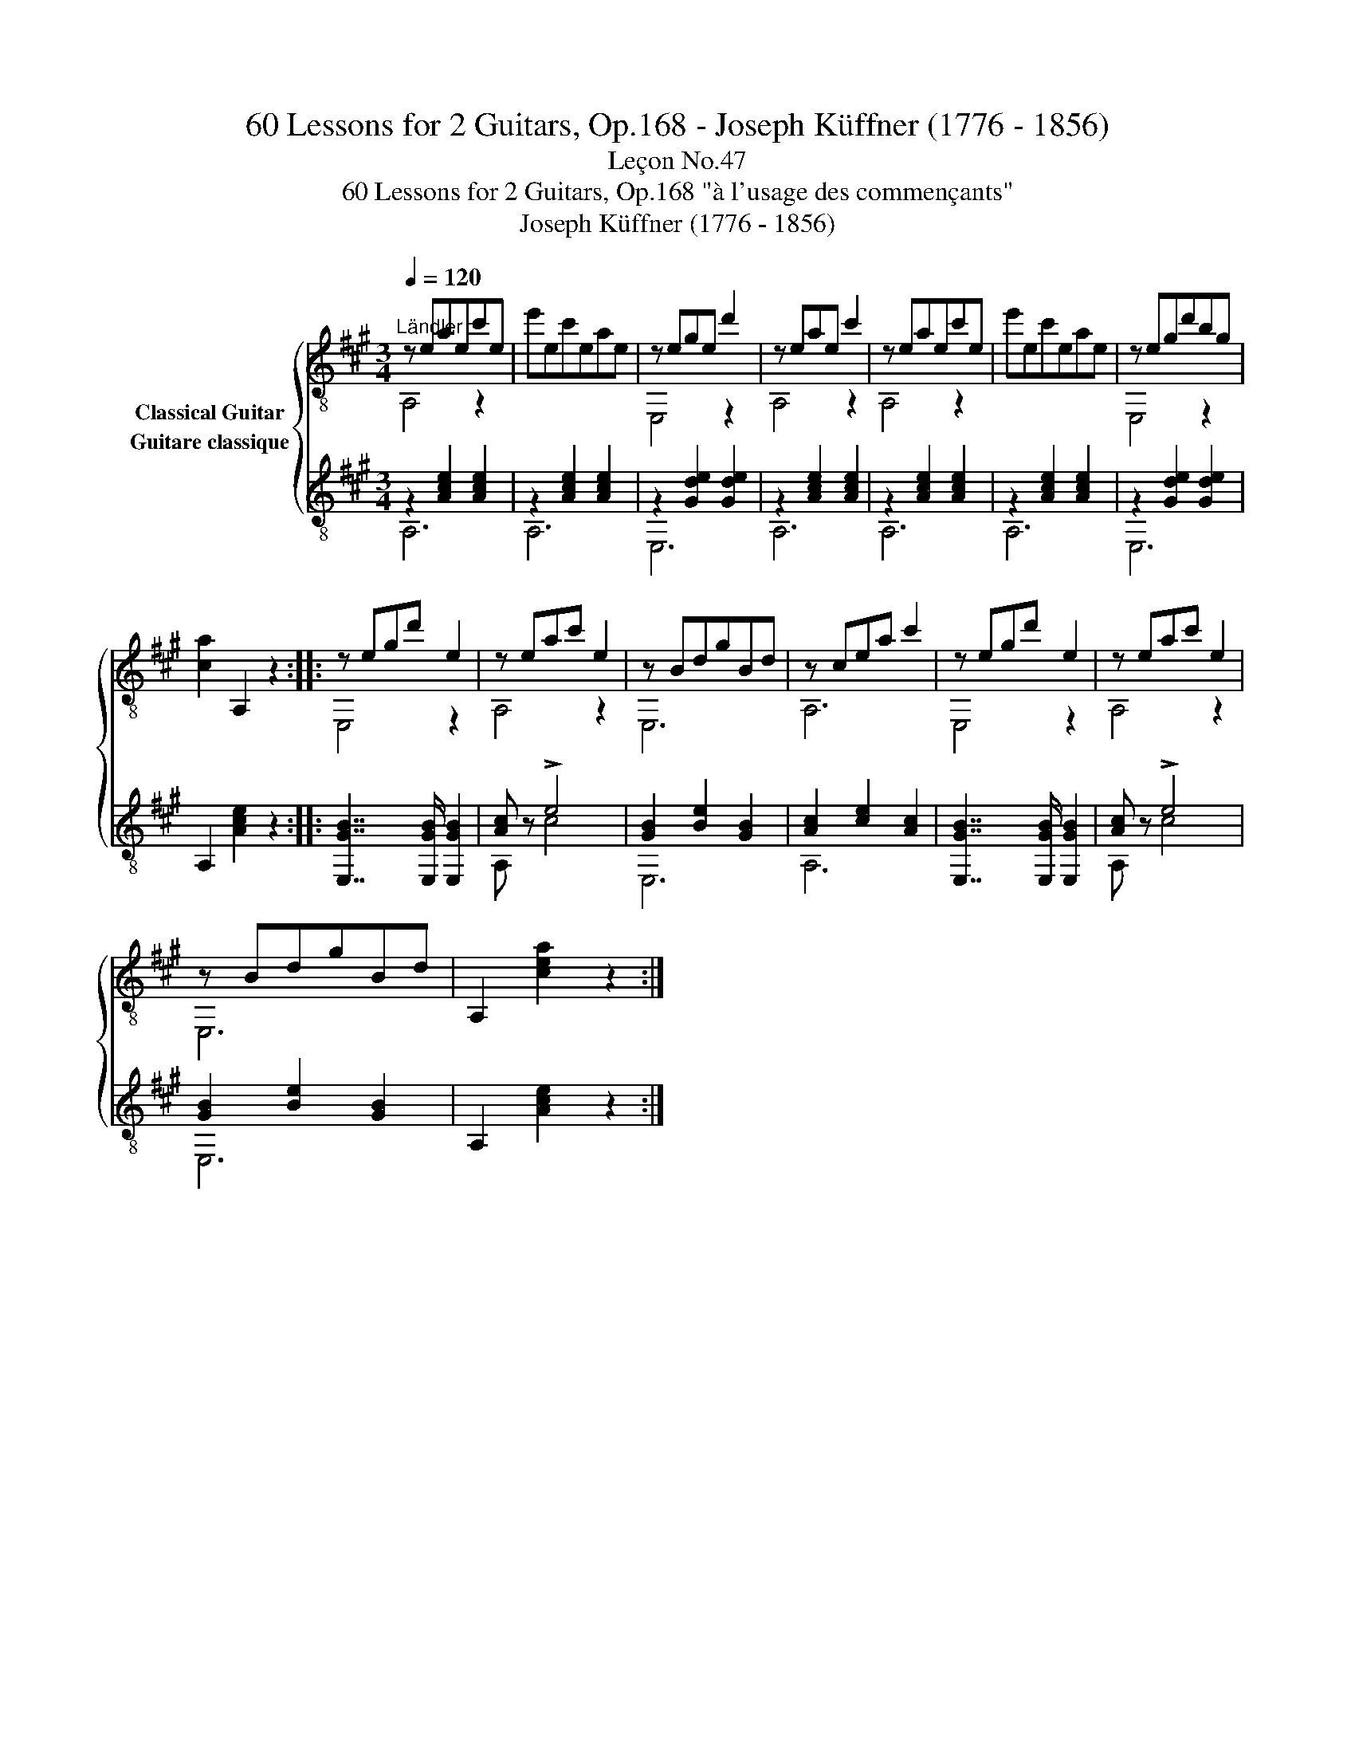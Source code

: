 X:1
T:60 Lessons for 2 Guitars, Op.168 - Joseph Küffner (1776 - 1856)
T:Leçon No.47
T:60 Lessons for 2 Guitars, Op.168 "à l'usage des commençants"
T:Joseph Küffner (1776 - 1856)
%%score { ( 1 2 ) ( 3 4 ) }
L:1/8
Q:1/4=120
M:3/4
K:A
V:1 treble-8 nm="Classical Guitar"
V:2 treble-8 
V:3 treble-8 nm="Guitare classique"
V:4 treble-8 
V:1
"_""^Ländler" z eaec'e | e'ec'eae | z ege d'2 | z eae c'2 | z eaec'e | e'ec'eae | z egd'bg | %7
 [ca]2 A,2 z2 ::"_" z egd' e2 | z eac' e2 | z BdgBd | z cea c'2 | z egd' e2 | z eac' e2 | %14
 z BdgBd | A,2 [cea]2 z2 :| %16
V:2
 A,4 z2 | x6 | E,4 z2 | A,4 z2 | A,4 z2 | x6 | E,4 z2 | x6 :: E,4 z2 | A,4 z2 | E,6 | A,6 | %12
 E,4 z2 | A,4 z2 | E,6 | x6 :| %16
V:3
"_" z2 [Ace]2 [Ace]2 | z2 [Ace]2 [Ace]2 | z2 [Gde]2 [Gde]2 | z2 [Ace]2 [Ace]2 | z2 [Ace]2 [Ace]2 | %5
 z2 [Ace]2 [Ace]2 | z2 [Gde]2 [Gde]2 | A,2 [Ace]2 z2 ::"_" [E,GB]7/2 [E,GB]/ [E,GB]2 | %9
 [Ac] x !>!e4 | [GB]2 [Be]2 [GB]2 | [Ac]2 [ce]2 [Ac]2 | [E,GB]7/2 [E,GB]/ [E,GB]2 | [Ac] x !>!e4 | %14
 [GB]2 [Be]2 [GB]2 | A,2 [Ace]2 z2 :| %16
V:4
 A,6 | A,6 | E,6 | A,6 | A,6 | A,6 | E,6 | x6 :: x6 | A, z c4 | E,6 | A,6 | x6 | A, z c4 | E,6 | %15
 x6 :| %16

